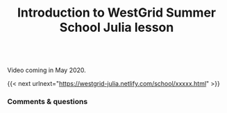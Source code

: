 #+title: Introduction to WestGrid Summer School Julia lesson
#+description: Video
#+colordes: #5c8a6f
#+slug: intro

#+OPTIONS: toc:nil

#+BEGIN_export html
<br>
Video coming in May 2020.
<br>
#+END_export

{{< next urlnext="https://westgrid-julia.netlify.com/school/xxxxx.html" >}}

*** Comments & questions
